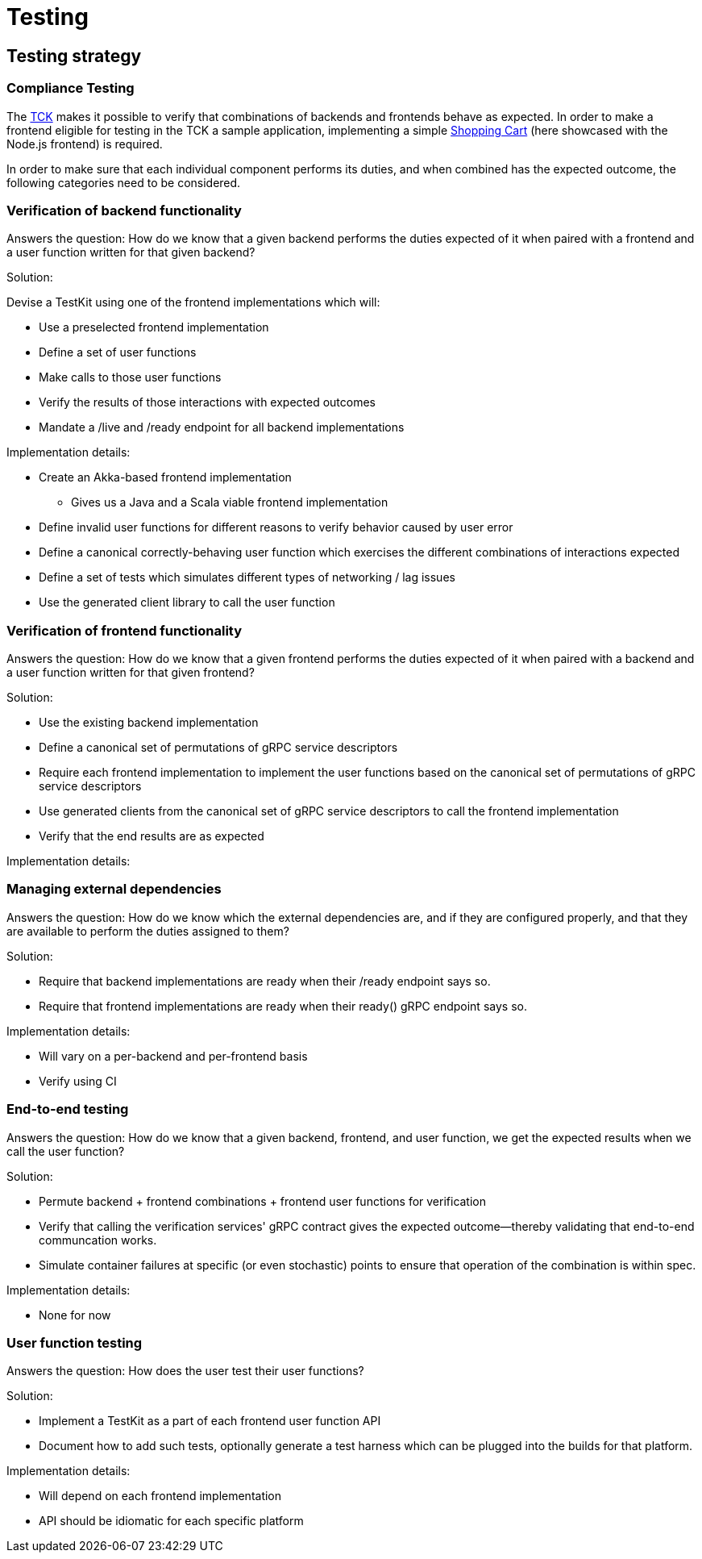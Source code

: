 = Testing

== Testing strategy

=== Compliance Testing

The https://github.com/cloudstateio/cloudstate/blob/master/tck/src/it/resources/application.conf[TCK] makes it possible to verify that combinations of backends and frontends behave as expected. In order to make a frontend eligible for testing in the TCK a sample application, implementing a simple https://github.com/cloudstateio/cloudstate/tree/master/samples/js-shopping-cart[Shopping Cart] (here showcased with the Node.js frontend) is required.

In order to make sure that each individual component performs its duties, and when combined has the expected outcome, the following categories need to be considered.

=== Verification of backend functionality

Answers the question: How do we know that a given backend performs the duties expected of it when paired with a frontend and a user function written for that given backend?

Solution:

Devise a TestKit using one of the frontend implementations which will:

  * Use a preselected frontend implementation
  * Define a set of user functions
  * Make calls to those user functions
  * Verify the results of those interactions with expected outcomes
  * Mandate a /live and /ready endpoint for all backend implementations

Implementation details:

  * Create an Akka-based frontend implementation
      - Gives us a Java and a Scala viable frontend implementation
  * Define invalid user functions for different reasons to verify behavior caused by user error
  * Define a canonical correctly-behaving user function which exercises the different combinations of interactions expected
  * Define a set of tests which simulates different types of networking / lag issues
  * Use the generated client library to call the user function

=== Verification of frontend functionality

Answers the question: How do we know that a given frontend performs the duties expected of it when paired with a backend and a user function written for that given frontend?

Solution:

  * Use the existing backend implementation
  * Define a canonical set of permutations of gRPC service descriptors
  * Require each frontend implementation to implement the user functions based on the canonical set of permutations of gRPC service descriptors
  * Use generated clients from the canonical set of gRPC service descriptors to call the frontend implementation
  * Verify that the end results are as expected

Implementation details:

=== Managing external dependencies

Answers the question: How do we know which the external dependencies are, and if they are configured properly, and that they are available to perform the duties assigned to them?

Solution:

  * Require that backend implementations are ready when their /ready endpoint says so.
  * Require that frontend implementations are ready when their ready() gRPC endpoint says so.

Implementation details:

  * Will vary on a per-backend and per-frontend basis
  * Verify using CI

=== End-to-end testing

Answers the question: How do we know that a given backend, frontend, and user function, we get the expected results when we call the user function?

Solution:

  * Permute backend + frontend combinations + frontend user functions for verification
  * Verify that calling the verification services' gRPC contract gives the expected outcome—thereby validating that end-to-end communcation works.
  * Simulate container failures at specific (or even stochastic) points to ensure that operation of the combination is within spec.

Implementation details:

  * None for now

=== User function testing

Answers the question: How does the user test their user functions?

Solution:

  * Implement a TestKit as a part of each frontend user function API
  * Document how to add such tests, optionally generate a test harness which can be plugged into the builds for that platform.

Implementation details:

  * Will depend on each frontend implementation
  * API should be idiomatic for each specific platform
